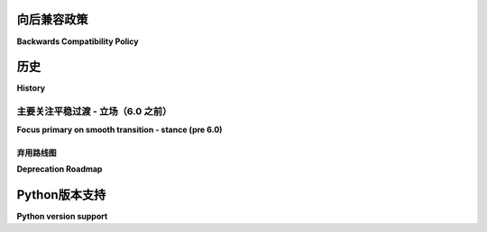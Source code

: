 .. _backwards-compatibility:

向后兼容政策
==============================

**Backwards Compatibility Policy**

.. tabs::

    .. tab:: 中文

         .. versionadded: 6.0

         Pytest 是一个正在积极发展的项目，经历了数十年的演变。我们不断学习新的、更好的结构，以表达与测试相关的不同细节。

         在实施这些修改时，我们努力确保用户和社区/插件作者能够轻松过渡，并不想给他们带来不必要的困扰。

         截至目前，pytest 考虑了多种类型的向后兼容性过渡：

         a) 微不足道：API 可以轻松转换为新机制，并且不会导致问题变化。

            我们尝试无限期支持这些 API，同时通过文档鼓励用户切换到更新或更好的机制。

         b) 过渡性：旧 API 和新 API 不冲突，我们可以通过使用警告来帮助用户过渡，同时支持两者一段较长的时间。

            我们只会在主要版本中开始删除弃用功能（例如，如果我们在 3.0 中弃用某个功能，我们将在 4.0 中开始删除它），并至少保留两个次要版本（例如，如果我们在 3.9 中弃用某个功能，而 4.0 是下一个版本，我们将在 5.0 中开始删除它，而不是在 4.0 中）。

            计划在主要版本 X 中删除的弃用功能将使用警告类 `PytestRemovedInXWarning`（是 :class:`~pytest.PytestDeprecationWarning` 的子类）。

            当弃用期结束时（例如，4.0 发布），我们不会立即删除弃用的功能，而是会使用标准的警告过滤器将 `PytestRemovedInXWarning`（例如，`PytestRemovedIn4Warning`）默认转换为**错误**。这种方法明确表示删除即将发生，并仍然给您时间将弃用功能变为警告而不是错误，以便您可以在自己的时间内处理。在下一个次要版本（例如，4.1）中，该功能将被有效删除。

         c) 真正的破坏应仅在正常过渡不可持续且会导致重要开发或功能延误数年时考虑。此外，它们应限于实际用户数量非常少的 API（例如，仅影响某些插件），并且可以事先与社区进行协调。

            此类即将更改的示例：

            * 删除 ``pytest_runtest_protocol/nextitem`` - :issue:`895`
            * 调整节点树以包含 ``FunctionDefinition``
            * 调整 ``SetupState`` :issue:`895`

            真正的破坏必须首先在一个问题中进行公告，该问题应包含：

            * 变更的详细描述
            * 理由
            * 对用户和插件作者的预期影响（例如在 :issue:`895` 中）

            在问题上没有明确的 *-1* 后，应该跟进一个初步的概念验证拉取请求（POC）。

            这个概念验证既作为评估影响的协调点，也可能为提出过渡解决方案提供灵感。

            在合理的时间后，该拉取请求可以合并以为新的主要版本奠定基础。

            为了使拉取请求从概念验证成熟为接受，它必须包含：
            * 设置弃用错误/警告，帮助用户修复和迁移他们的代码。如果可以在当前系列下引入弃用期，以便在真正的破坏之前，应该在一个单独的拉取请求中引入，并成为当前发布流程的一部分。
            * 对理由的详细描述以及如何在 ``doc/en/deprecations.rst`` 中迁移代码的示例。

    .. tab:: 英文

         .. versionadded: 6.0

         Pytest is an actively evolving project that has been decades in the making.
         We keep learning about new and better structures to express different details about testing.

         While we implement those modifications, we try to ensure an easy transition and don't want to impose unnecessary churn on our users and community/plugin authors.

         As of now, pytest considers multiple types of backward compatibility transitions:

         a) trivial: APIs that trivially translate to the new mechanism and do not cause problematic changes.

            We try to support those indefinitely while encouraging users to switch to newer or better mechanisms through documentation.

         b) transitional: the old and new APIs don't conflict, and we can help users transition by using warnings while supporting both for a prolonged period of time.

            We will only start the removal of deprecated functionality in major releases (e.g., if we deprecate something in 3.0, we will start to remove it in 4.0), and keep it around for at least two minor releases (e.g., if we deprecate something in 3.9 and 4.0 is the next release, we start to remove it in 5.0, not in 4.0).

            A deprecated feature scheduled to be removed in major version X will use the warning class `PytestRemovedInXWarning` (a subclass of :class:`~pytest.PytestDeprecationWarning`).

            When the deprecation expires (e.g., 4.0 is released), we won't remove the deprecated functionality immediately but will use the standard warning filters to turn `PytestRemovedInXWarning` (e.g., `PytestRemovedIn4Warning`) into **errors** by default. This approach makes it explicit that removal is imminent and still gives you time to turn the deprecated feature into a warning instead of an error so it can be dealt with in your own time. In the next minor release (e.g., 4.1), the feature will be effectively removed.

         c) True breakage should only be considered when a normal transition is unreasonably unsustainable and would offset important developments or features by years. In addition, they should be limited to APIs where the number of actual users is very small (for example, only impacting some plugins) and can be coordinated with the community in advance.

            Examples for such upcoming changes:

            * removal of ``pytest_runtest_protocol/nextitem`` - :issue:`895`
            * rearranging of the node tree to include ``FunctionDefinition``
            * rearranging of ``SetupState`` :issue:`895`

            True breakages must be announced first in an issue containing:

            * Detailed description of the change
            * Rationale
            * Expected impact on users and plugin authors (example in :issue:`895`)

            After there's no hard *-1* on the issue it should be followed up by an initial proof-of-concept Pull Request.

            This POC serves as both a coordination point to assess impact and potential inspiration to come up with a transitional solution after all.

            After a reasonable amount of time the PR can be merged to base a new major release.

            For the PR to mature from POC to acceptance, it must contain:
            * Setup of deprecation errors/warnings that help users fix and port their code. If it is possible to introduce a deprecation period under the current series, before the true breakage, it should be introduced in a separate PR and be part of the current release stream.
            * Detailed description of the rationale and examples on how to port code in ``doc/en/deprecations.rst``.


历史
=========

**History**


主要关注平稳过渡 - 立场（6.0 之前）
~~~~~~~~~~~~~~~~~~~~~~~~~~~~~~~~~~~~~~~~~~~~~~~~~~~~~

**Focus primary on smooth transition - stance (pre 6.0)**

.. tabs::

    .. tab:: 中文

         保持向后兼容在 pytest 项目中具有非常高的优先级。虽然多年来我们已弃用了一些功能，但大多数仍然得到支持。pytest 中的所有弃用都是因为出现了更简单或更高效的方式来完成相同的任务，使得旧的做法变得不再必要。

         在 pytest 3.0 版本中，我们引入了明确的沟通机制，以说明我们何时会真正移除旧的功能，并礼貌地请您使用新的方式，同时给您足够的时间来调整您的测试或在有合理理由保留弃用功能的情况下提出担忧。

         为了传达这些变化，我们使用自定义警告层次结构发布弃用警告（参见 :ref:`internal-warnings`）。这些警告可以通过标准手段抑制：``-W`` 命令行标志或 ``filterwarnings`` ini 选项（参见 :ref:`warnings`），但我们建议您谨慎且暂时地使用这些选项，并在可能的情况下遵循警告。

         我们只会在主要版本中开始删除弃用功能（例如，如果我们在 3.0 中弃用某个功能，我们将在 4.0 中开始删除它），并至少保留两个次要版本（例如，如果我们在 3.9 中弃用某个功能，而 4.0 是下一个版本，我们将在 5.0 中开始删除它，而不是在 4.0 中）。

         当弃用期结束时（例如，4.0 发布），我们不会立即删除弃用的功能，而是会使用标准的警告过滤器将其默认转换为**错误**。这种方法明确表明删除即将发生，并仍然给您时间将弃用功能转变为警告而不是错误，以便您可以在自己的时间内处理。在下一个次要版本（例如，4.1）中，该功能将被有效删除。

    .. tab:: 英文

         Keeping backwards compatibility has a very high priority in the pytest project. Although we have deprecated functionality over the years, most of it is still supported. All deprecations in pytest were done because simpler or more efficient ways of accomplishing the same tasks have emerged, making the old way of doing things unnecessary.

         With the pytest 3.0 release, we introduced a clear communication scheme for when we will actually remove the old busted joint and politely ask you to use the new hotness instead, while giving you enough time to adjust your tests or raise concerns if there are valid reasons to keep deprecated functionality around.

         To communicate changes, we issue deprecation warnings using a custom warning hierarchy (see :ref:`internal-warnings`). These warnings may be suppressed using the standard means: ``-W`` command-line flag or ``filterwarnings`` ini options (see :ref:`warnings`), but we suggest to use these sparingly and temporarily, and heed the warnings when possible.

         We will only start the removal of deprecated functionality in major releases (e.g. if we deprecate something in 3.0, we will start to remove it in 4.0), and keep it around for at least two minor releases (e.g. if we deprecate something in 3.9 and 4.0 is the next release, we start to remove it in 5.0, not in 4.0).

         When the deprecation expires (e.g. 4.0 is released), we won't remove the deprecated functionality immediately, but will use the standard warning filters to turn them into **errors** by default. This approach makes it explicit that removal is imminent, and still gives you time to turn the deprecated feature into a warning instead of an error so it can be dealt with in your own time. In the next minor release (e.g. 4.1), the feature will be effectively removed.


弃用路线图
-------------------

**Deprecation Roadmap**

.. tabs::

    .. tab:: 中文

         当前已弃用并在之前版本中移除的功能可以在 :ref:`deprecations` 中找到。

         我们通过里程碑和 GitHub 上的 `deprecation <https://github.com/pytest-dev/pytest/issues?q=label%3A%22type%3A+deprecation%22>`_ 及 `removal <https://github.com/pytest-dev/pytest/labels/type%3A%20removal>`_ 标签跟踪未来的弃用和移除功能。

    .. tab:: 英文

         Features currently deprecated and removed in previous releases can be found in :ref:`deprecations`.

         We track future deprecation and removal of features using milestones and the `deprecation <https://github.com/pytest-dev/pytest/issues?q=label%3A%22type%3A+deprecation%22>`_ and `removal <https://github.com/pytest-dev/pytest/labels/type%3A%20removal>`_ labels on GitHub.


Python版本支持
======================

**Python version support**

.. tabs::

    .. tab:: 中文

      已发布的 pytest 版本支持在发布时所有处于积极维护中的 Python 版本：

      ==============  ===================
      pytest 版本      最低 Python 版本
      ==============  ===================
      8.0+            3.8+
      7.1+            3.7+
      6.2 - 7.0       3.6+
      5.0 - 6.1       3.5+
      3.3 - 4.6       2.7, 3.4+
      ==============  ===================

      `Python 版本状态 <https://devguide.python.org/versions/>`__。

    .. tab:: 英文

         Released pytest versions support all Python versions that are actively maintained at the time of the release:

         ==============  ===================
         pytest version  min. Python version
         ==============  ===================
         8.0+            3.8+
         7.1+            3.7+
         6.2 - 7.0       3.6+
         5.0 - 6.1       3.5+
         3.3 - 4.6       2.7, 3.4+
         ==============  ===================

         `Status of Python Versions <https://devguide.python.org/versions/>`__.
